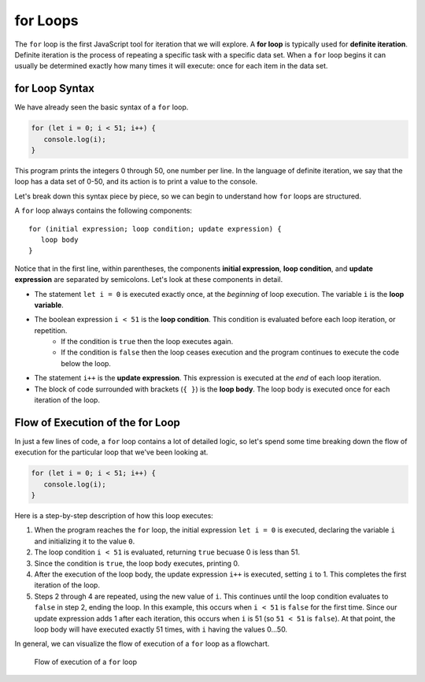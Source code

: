 **for** Loops
=============

.. index::
   single: loop; for
   single: iteration; definite

.. index:: ! for loop

The ``for`` loop is the first JavaScript tool for iteration that we will explore. A **for loop** is typically used for **definite iteration**. Definite iteration is the process of repeating a specific task with a specific data set. When a ``for`` loop begins it can usually be determined exactly how many times it will execute: once for each item in the data set.

**for** Loop Syntax
-------------------

.. index::
   single: for loop; syntax

We have already seen the basic syntax of a ``for`` loop.

.. sourcecode:: js

   for (let i = 0; i < 51; i++) {
      console.log(i);
   }

This program prints the integers 0 through 50, one number per line. In the language of definite iteration, we say that the loop has a data set of 0-50, and its action is to print a value to the console.

Let's break down this syntax piece by piece, so we can begin to understand how ``for`` loops are structured.

.. index::
   single: for loop; variable
   single: for loop; initial expression
   single: for loop; condition
   single: for loop; update expression

A ``for`` loop always contains the following components:

::

   for (initial expression; loop condition; update expression) {
      loop body
   }

Notice that in the first line, within parentheses, the components **initial expression**, **loop condition**, and **update expression** are separated by semicolons. Let's look at these components in detail.

- The statement ``let i = 0`` is executed exactly once, at the *beginning* of loop execution. The variable ``i`` is the **loop variable**. 
- The boolean expression ``i < 51`` is the **loop condition**. This condition is evaluated before each loop iteration, or repetition. 
   - If the condition is ``true`` then the loop executes again. 
   - If the condition is ``false`` then the loop ceases execution and the program continues to execute the code below the loop. 
- The statement ``i++`` is the **update expression**. This expression is executed at the *end* of each loop iteration.
- The block of code surrounded with brackets (``{ }``) is the **loop body**. The loop body is executed once for each iteration of the loop.

Flow of Execution of the **for** Loop
-------------------------------------

In just a few lines of code, a ``for`` loop contains a lot of detailed logic, so let's spend some time breaking down the flow of execution for the particular loop that we've been looking at.

.. sourcecode:: js

   for (let i = 0; i < 51; i++) {
      console.log(i);
   }

Here is a step-by-step description of how this loop executes:

#. When the program reaches the ``for`` loop, the initial expression ``let i = 0`` is executed, declaring the variable ``i`` and initializing it to the value ``0``.
#. The loop condition ``i < 51`` is evaluated, returning ``true`` becuase 0 is less than 51. 
#. Since the condition is ``true``, the loop body executes, printing 0.
#. After the execution of the loop body, the update expression ``i++`` is executed, setting ``i`` to 1. This completes the first iteration of the loop.
#. Steps 2 through 4 are repeated, using the new value of ``i``. This continues until the loop condition evaluates to ``false`` in step 2, ending the loop. In this example, this occurs when ``i < 51`` is ``false`` for the first time. Since our update expression adds 1 after each iteration, this occurs when ``i`` is 51 (so ``51 < 51`` is ``false``). At that point, the loop body will have executed exactly 51 times, with ``i`` having the values 0...50.

In general, we can visualize the flow of execution of a ``for`` loop as a flowchart.

.. figure:: figures/for-loop-flow.png
   :height: 700px
   
   Flow of execution of a ``for`` loop

.. todo:: Add "worst practice" on optional brackets for single-line loops
